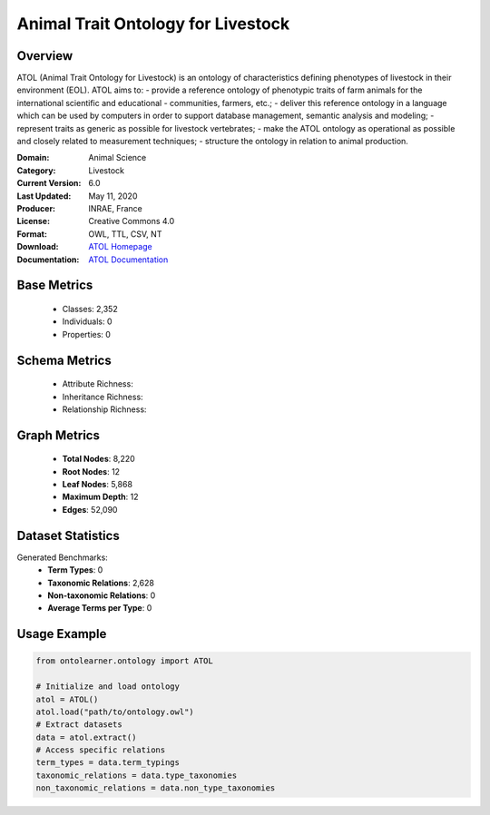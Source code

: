Animal Trait Ontology for Livestock
====================================

Overview
-----------------
ATOL (Animal Trait Ontology for Livestock) is an ontology of characteristics defining phenotypes of livestock
in their environment (EOL). ATOL aims to:
- provide a reference ontology of phenotypic traits of farm animals for the international scientific and educational
- communities, farmers, etc.;
- deliver this reference ontology in a language which can be used by computers in order to support database management,
semantic analysis and modeling;
- represent traits as generic as possible for livestock vertebrates;
- make the ATOL ontology as operational as possible and closely related to measurement techniques;
- structure the ontology in relation to animal production.

:Domain: Animal Science
:Category: Livestock
:Current Version: 6.0
:Last Updated: May 11, 2020
:Producer: INRAE, France
:License: Creative Commons 4.0
:Format: OWL, TTL, CSV, NT
:Download: `ATOL Homepage <https://bioportal.bioontology.org/ontologies/ATOL>`_
:Documentation: `ATOL Documentation <https://bioportal.bioontology.org/ontologies/ATOL>`_

Base Metrics
---------------
    - Classes: 2,352
    - Individuals: 0
    - Properties: 0

Schema Metrics
---------------
    - Attribute Richness:
    - Inheritance Richness:
    - Relationship Richness:

Graph Metrics
------------------
    - **Total Nodes**: 8,220
    - **Root Nodes**: 12
    - **Leaf Nodes**: 5,868
    - **Maximum Depth**: 12
    - **Edges**: 52,090

Dataset Statistics
-----------------
Generated Benchmarks:
    - **Term Types**: 0
    - **Taxonomic Relations**: 2,628
    - **Non-taxonomic Relations**: 0
    - **Average Terms per Type**: 0

Usage Example
------------------
.. code-block:: python

   from ontolearner.ontology import ATOL

   # Initialize and load ontology
   atol = ATOL()
   atol.load("path/to/ontology.owl")
   # Extract datasets
   data = atol.extract()
   # Access specific relations
   term_types = data.term_typings
   taxonomic_relations = data.type_taxonomies
   non_taxonomic_relations = data.non_type_taxonomies
